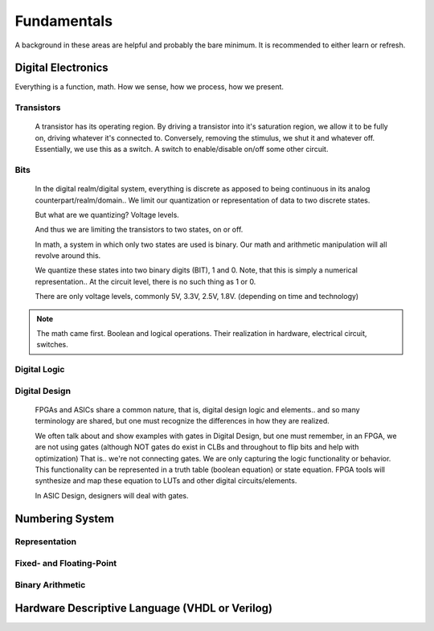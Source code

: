 Fundamentals
************************
A background in these areas are helpful and probably the bare minimum. It is recommended to either learn or refresh.

Digital Electronics
============================================================
Everything is a function, math. How we sense, how we process, how we present.


Transistors
------------------
    A transistor has its operating region.
    By driving a transistor into it's saturation region, we allow it to be fully on, driving whatever it's connected to.
    Conversely, removing the stimulus, we shut it and whatever off.
    Essentially, we use this as a switch. A switch to enable/disable on/off some other circuit.

Bits
------------------
    In the digital realm/digital system, everything is discrete as apposed to being continuous in its analog counterpart/realm/domain..
    We limit our quantization or representation of data to two discrete states.

    But what are we quantizing? Voltage levels.
    
    And thus we are limiting the transistors to two states, on or off.

    In math, a system in which only two states are used is binary.
    Our math and arithmetic manipulation will all revolve around this.

    We quantize these states into two binary digits (BIT), 1 and 0. 
    Note, that this is simply a numerical representation.. 
    At the circuit level, there is no such thing as 1 or 0.
    
    There are only voltage levels, commonly 5V, 3.3V, 2.5V, 1.8V. (depending on time and technology)


.. note::
    The math came first. Boolean and logical operations. Their realization in hardware, electrical circuit, switches.



Digital Logic
------------------



Digital Design
------------------
    FPGAs and ASICs share a common nature, that is, digital design logic and elements.. and so many terminology are shared, 
    but one must recognize the differences in how they are realized.

    We often talk about and show examples with gates in Digital Design, but one must remember, in an FPGA, we are not using gates (although NOT gates do exist in CLBs and throughout to flip bits and help with optimization)
    That is.. we're not connecting gates. We are only capturing the logic functionality or behavior.
    This functionality can be represented in a truth table (boolean equation) or state equation.
    FPGA tools will synthesize and map these equation to LUTs and other digital circuits/elements.

    In ASIC Design, designers will deal with gates. 






Numbering System
============================================================
Representation
--------------------------------

Fixed- and Floating-Point
--------------------------------

Binary Arithmetic
--------------------------------






Hardware Descriptive Language (VHDL or Verilog)
============================================================



